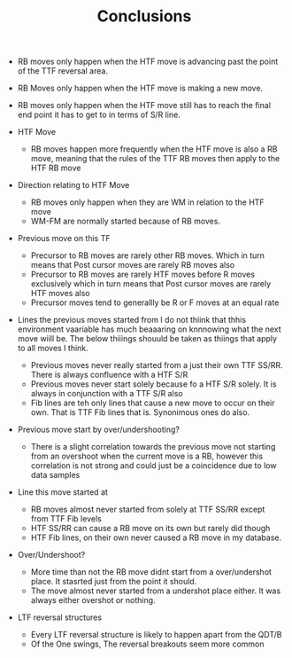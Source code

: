 #+TITLE:Conclusions

   - RB moves only happen when the HTF move is advancing past the point of the TTF reversal area.
   - RB Moves only happen when the HTF move is making a new move.
   - RB moves only happen when the HTF move still has to reach the final end point it has to get to in terms of S/R line.
     
   - HTF Move
     - RB moves happen more frequently when the HTF move is also a RB move, meaning that the rules of the TTF RB moves then apply to the HTF RB move

   - Direction relating to HTF Move
     - RB moves only happen when they are WM in relation to the HTF move
     - WM-FM are normally started because of RB moves.

   - Previous move on this TF
     - Precursor to RB moves are rarely other RB moves. Which in turn means that Post cursor moves are rarely RB moves also
     - Precursor to RB moves are rarely HTF moves before R moves exclusively which in turn means that Post cursor moves are rarely HTF moves also
     - Precursor moves tend to generallly be R or F moves at an equal rate

   - Lines the previous moves started from
     I do not thiink that thhis environment vaariable has much beaaaring on knnnowing what the next move wiill be.
     The below thiiings shouuld be taken as thiings that apply to all moves I think.
     - Previous moves never really started from a just their own TTF SS/RR. There is always confluence with a HTF S/R
     - Previous moves never start solely because fo a HTF S/R solely. It is always in conjunction with a TTF S/R also
     - Fib lines are teh only lines that cause a new move to occur on their own. That is TTF Fib lines that is. Synonimous ones do also.

   - Previous move start by over/undershooting?
     - There is a slight correlation towards the previous move not starting from an overshoot when the current move is a RB, however this correlation is not strong and could just be a coincidence due to low data samples

   - Line this move started at
     - RB moves almost never started from solely at TTF SS/RR except from TTF Fib levels
     - HTF SS/RR can cause a RB move on its own but rarely did though
     - HTF Fib lines, on their own never caused a RB move in my database.

   - Over/Undershoot?
     - More time than not the RB move didnt start from a over/undershot place. It stasrted just from the point it should.
     - The move almost never started from a undershot place either. It was always either overshot or nothing.

   - LTF reversal structures
     - Every LTF reversal structure is likely to happen apart from the QDT/B
     - Of the One swings, The reversal breakouts seem more common
